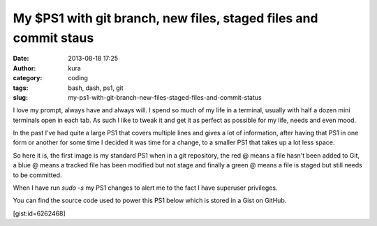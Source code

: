My $PS1 with git branch, new files, staged files and commit staus
#################################################################
:date: 2013-08-18 17:25
:author: kura
:category: coding
:tags: bash, dash, ps1, git
:slug: my-ps1-with-git-branch-new-files-staged-files-and-commit-status

I love my prompt, always have and always will. I spend so much of my life
in a terminal, usually with half a dozen mini terminals open in each tab.
As such I like to tweak it and get it as perfect as possible for my life, needs
and even mood.

In the past I've had quite a large PS1 that covers multiple lines and gives a
lot of information, after having that PS1 in one form or another for some time
I decided it was time for a change, to a smaller PS1 that takes up a lot less
space.

So here it is, the first image is my standard PS1 when in a git repository,
the red @ means a file hasn't been added to Git, a blue @ means a tracked file
has been modified but not stage and finally a green @ means a file is staged
but still needs to be committed.

.. image:: https://kura.io/static/images/new-ps1.png
    :alt: PS1 while in a git repository

When I have run `sudo -s` my PS1 changes to alert me to the fact I have
superuser privileges.

.. image:: https://kura.io/static/images/new-ps1-root.png
    :alt: PS1 when I have scary privileges

You can find the source code used to power this PS1 below which is stored in a
Gist on GitHub.

[gist:id=6262468]
